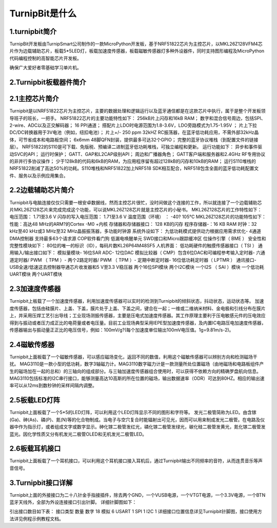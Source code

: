 TurnipBit是什么
=============================

1.turnipbit简介
-------------------------

TurnipBit开发板由TurnipSmart公司制作的一款MicroPython开发板，基于NRF51822芯片为主控芯片，以MKL26Z128VFM4芯片作为边载辅助芯片，板载5*5LED灯，板载加速度传感器，板载磁敏传感器灯多种外设器件，同时支持图形编程及MicroPython代码编程控制的高智能芯片开发板。

确保广大爱好者零基础学习单片机。

2.Turnipbit板载器件简介
-------------------------------

.. image:: images/T1.png

2.1主控芯片简介
------------------------

Turnipbit是以NRF51822芯片为主控芯片，主要的数据处理和逻辑运行以及蓝牙通信都是在这款芯片中执行，属于是整个开发板领导班子的班长，一把手。
NRF51822芯片的主要功能特性如下：
256kB片上闪存和16kB RAM；  
数字和混合信号周边，包括SPI、2-wire、ADC以及正交解码器；
16 PPI通道；
撘配片上LDO时电源范围为1.8-3.6V，LDO旁路模式为1.75-1.95V ；
片上下拉DC/DC转换器用于3V电池（例如，纽扣电池）；
片上+/- 250 ppm 32kHZ RC振荡器，在蓝牙低功耗应用，不需外部32kHz晶体，可节省成本和电路板空间；
6x6mm 48脚QFN封装，提供最多可达32个GPIO；
完整的蓝牙协议堆栈（到配置文件的链接层）。  NRF51822的S110是可下载、免版税、预编译二进制蓝牙低功耗堆栈，可独立编程和更新。
运行功能如下：
异步和事件驱动SVC的API； 
运行时保护；
GATT、GAP和L2CAP级别API；
周边和广播器角色；
GATT客户端和服务器和2.4GHz RF专用协议的非并行多协议操作；
少于128kB的代码和6kB的RAM，为应用程序留有超过128kB的闪存和10kB的RAM；
运行S110堆栈的NRF51822削减了高达50%的功耗。S110堆栈和NRF51822加上NRF518 SDK相互配合，NRF518包含全面的蓝牙低功耗配置文件、服务以及示例应用集合。

2.2边载辅助芯片简介
------------------------

Turnipbit与电脑连接仅仅只需要一根安卓数据线，然而主控芯片很忙，没时间做这个连接的工作，所以就连接了一个边载辅助芯片MKL26Z128芯片来完成完成这个功能，可以说MKL26Z128芯片就是主控芯片的小秘书。
MKL26Z128芯片的工作特性如下：
电压范围： 1.71至3.6 V
闪存的写入电压范围： 1.71至3.6 V
温度范围（环境） ： -40? 105℃
MKL26Z128芯片的功能特性如下：
性能：高达48 MHz的ARM?的Cortex -M0 +内核
存储器和存储器接口： 128 KB的闪存
程序存储器-：16 KB RAM
时钟：32 kHz至40 kHz或3 MHz至32 MHz晶振振荡器，多功能时钟源
系统外设如下：
九低功耗模式提供动力根据应用需求优化- 4通道DMA控制器
支持最多63个请求源
COP软件看门狗
低漏电唤醒单元
SWD接口和Micro跟踪缓冲区
位操作引擎（ BME ）
安全性和完整性模块如下：
80位的唯一的标识（ID），每码片数KL26P64M48SF5
人机界面：
低功耗硬件的触摸传感器接口（ TSI ）
通用输入/输出接口如下：
模拟量模块- 16位SAR ADC- 12位DAC
模拟比较器（ CMP）包含6位DAC和可编程参考输入定时器- 六通道定时器/ PWM （ TPM ）- 两个2路定时器/ PWM （ TPM ）- 定期中断定时器- 16位低功耗定时器（ LPTMR ）
通讯接口- USB全速/低速这去控制器导通芯片收发器和5 V至3.3 V稳压器
两个16位SPI模块
两个I2C模块
一个I2S （ SAI ）模块
一个低功耗UART模块
两个UART模块

2.3加速度传感器
---------------------------

Turnipbit上板载了一个加速度传感器，利用加速度传感器可以实时的检测到Turnipbit的倾斜状态，抖动状态，运动状态等。
加速度传感器，包括由硅膜片、上盖、下盖，膜片处于上盖、下盖之间，键合在一起；一维或二维纳米材料、金电极和引线分布在膜片上，并采用压焊工艺引出导线；工业现场测振传感器，主要是压电式加速度传感器。其工作原理主要利于压电敏感元件的压电效应得到与振动或者压力成正比的电荷量或者电压量。目前工业现场典型采用IEPE型加速度传感器，及内置IC电路压电加速度传感器，传感器输出与振动量正正比的电压信号，例如：100mV/g?(每个加速度单位输出100mV电压值。1g=9.81m/s-2)。

2.4磁敏传感器
------------------------

Turnipbit上面板载了一个磁敏传感器，可以感应磁场变化，返回不同的数值，利用这个磁敏传感器可以辨别方向和检测磁场干扰。
MAG3110是一款小型的低功耗，数字3轴磁力计。MAG3110数字磁力计是一款测量所处位置磁场（由地磁场和电路板组件产生的磁场加在一起的总和）的三轴向的组成部分。与三轴加速度传感器组合使用时，可以获得不依赖方向的精确罗盘航向信息。MAG3110包括标准的I2C串行接口，能够测量高达10高斯的所在位置的磁场，输出数据速率（ODR）可达到80HZ。相应的输出速率可以从12ms到数秒钟的采样间隔内调整。

2.5板载LED灯阵
-----------------------

Turnipbit上面板载了一个5*5的LED灯阵，可以利用这个LED灯阵显示不同的图形和字符等。
发光二极管简称为LED。由含镓(Ga)、砷(As)、磷(P)、氮(N)等的化合物制成。当电子与空穴复合时能辐射出可见光，因而可以用来制成发光二极管。在电路及仪器中作为指示灯，或者组成文字或数字显示。砷化镓二极管发红光，磷化镓二极管发绿光，碳化硅二极管发黄光，氮化镓二极管发蓝光。因化学性质又分有机发光二极管OLED和无机发光二极管LED。

2.6板载耳机接口
-------------------------

Turnipbit上面板载了一个耳机接口，可以利用这个耳机接口接入耳机后，通过Turnipbit输出不同频率的音符，从而连贯音乐等声音信号。

3.Turnipbit接口详解
----------------------------

Turnipbit上面的外接接口为二十八针金手指接插件，除去两个GND，一个VUSB电源，一个VTGT电源，一个3.3V电源，一个BTN蓝牙天线外，全部为外设连接接口引出针脚。
详细针脚图如下：

.. image:: images/T2.png

.. image:: images/T3.png

引出接口数目如下表：
接口类型	数量
数字		18
模拟		6
USART		1
SPI			1
I2C			1
详细接口位置信息详见Turnipbit针脚图，接口使用方法详见例程示例教程文档。